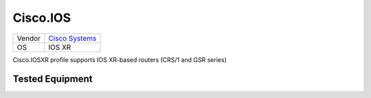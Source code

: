 .. _Cisco.IOSXR:

Cisco.IOS
=========

====== ========================================
Vendor `Cisco Systems <http://www.cisco.com/>`_
OS     IOS XR
====== ========================================

Cisco.IOSXR profile supports IOS XR-based routers (CRS/1 and GSR series)

Tested Equipment
----------------
.. supported:: Cisco.IOSXR
